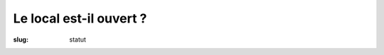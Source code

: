 ========================
Le local est-il ouvert ?
========================

:slug: statut

.. raw:: html

    <p id="spaceapi_open_page">
        Pas en ce moment ; n’hésitez pas à consulter
        <a href="/pages/agenda.html">l’agenda</a> pour connaitre la prochaine
        ouverture du local !
    </p>
    <script type="text/javascript">
        $(document).ready(function() {
            $.getJSON("http://spaceapi.net/new/space/haum/status/json", function(data) {
                if (data.state.open)
                    $("#spaceapi_open_page").html('<img src="/theme/images/open.png">');
            });
        });
    </script>
